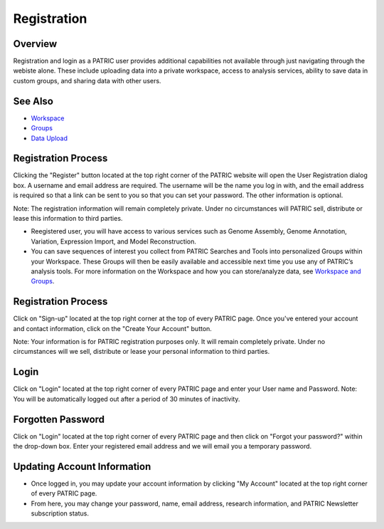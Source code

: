 Registration
============

Overview
--------
Registration and login as a PATRIC user provides additional capabilities not available through just navigating through the webiste alone. These include uploading data into a private workspace, access to analysis services, ability to save data in custom groups, and sharing data with other users.

See Also
--------

- `Workspace <./workspaces/workspace>`__
- `Groups <./workspaces/groups>`__
- `Data Upload <./workspaces/data_upload>`__


Registration Process
--------------------

Clicking the "Register" button located at the top right corner of the PATRIC website will open the User Registration dialog box. A username and email address are required.  The username will be the name you log in with, and the email address is required so that a link can be sent to you so that you can set your password. The other information is optional.

Note: The registration information will remain completely private. Under no circumstances will PATRIC sell,
distribute or lease this information to third parties.






-  Reegistered user, you will have access to various services such
   as Genome Assembly, Genome Annotation, Variation, Expression Import,
   and Model Reconstruction.
-  You can save sequences of interest you collect from PATRIC Searches
   and Tools into personalized Groups within your Workspace. These
   Groups will then be easily available and accessible next time you use
   any of PATRIC’s analysis tools. For more information on the Workspace
   and how you can store/analyze data, see `Workspace and
   Groups </content/Workspace_and_Groups>`__.


Registration Process
--------------------

Click on "Sign-up" located at the top right corner at the top of every
PATRIC page. Once you've entered your account and contact information,
click on the "Create Your Account" button.

Note: Your information is for PATRIC registration purposes only. It will
remain completely private. Under no circumstances will we sell,
distribute or lease your personal information to third parties.

Login
-----

Click on "Login" located at the top right corner of every PATRIC page
and enter your User name and Password. Note: You will be automatically
logged out after a period of 30 minutes of inactivity.

Forgotten Password
------------------

Click on "Login" located at the top right corner of every PATRIC page
and then click on "Forgot your password?" within the drop-down box.
Enter your registered email address and we will email you a temporary
password.

Updating Account Information
----------------------------

-  Once logged in, you may update your account information by clicking
   "My Account" located at the top right corner of every PATRIC page.
-  From here, you may change your password, name, email address,
   research information, and PATRIC Newsletter subscription status.
